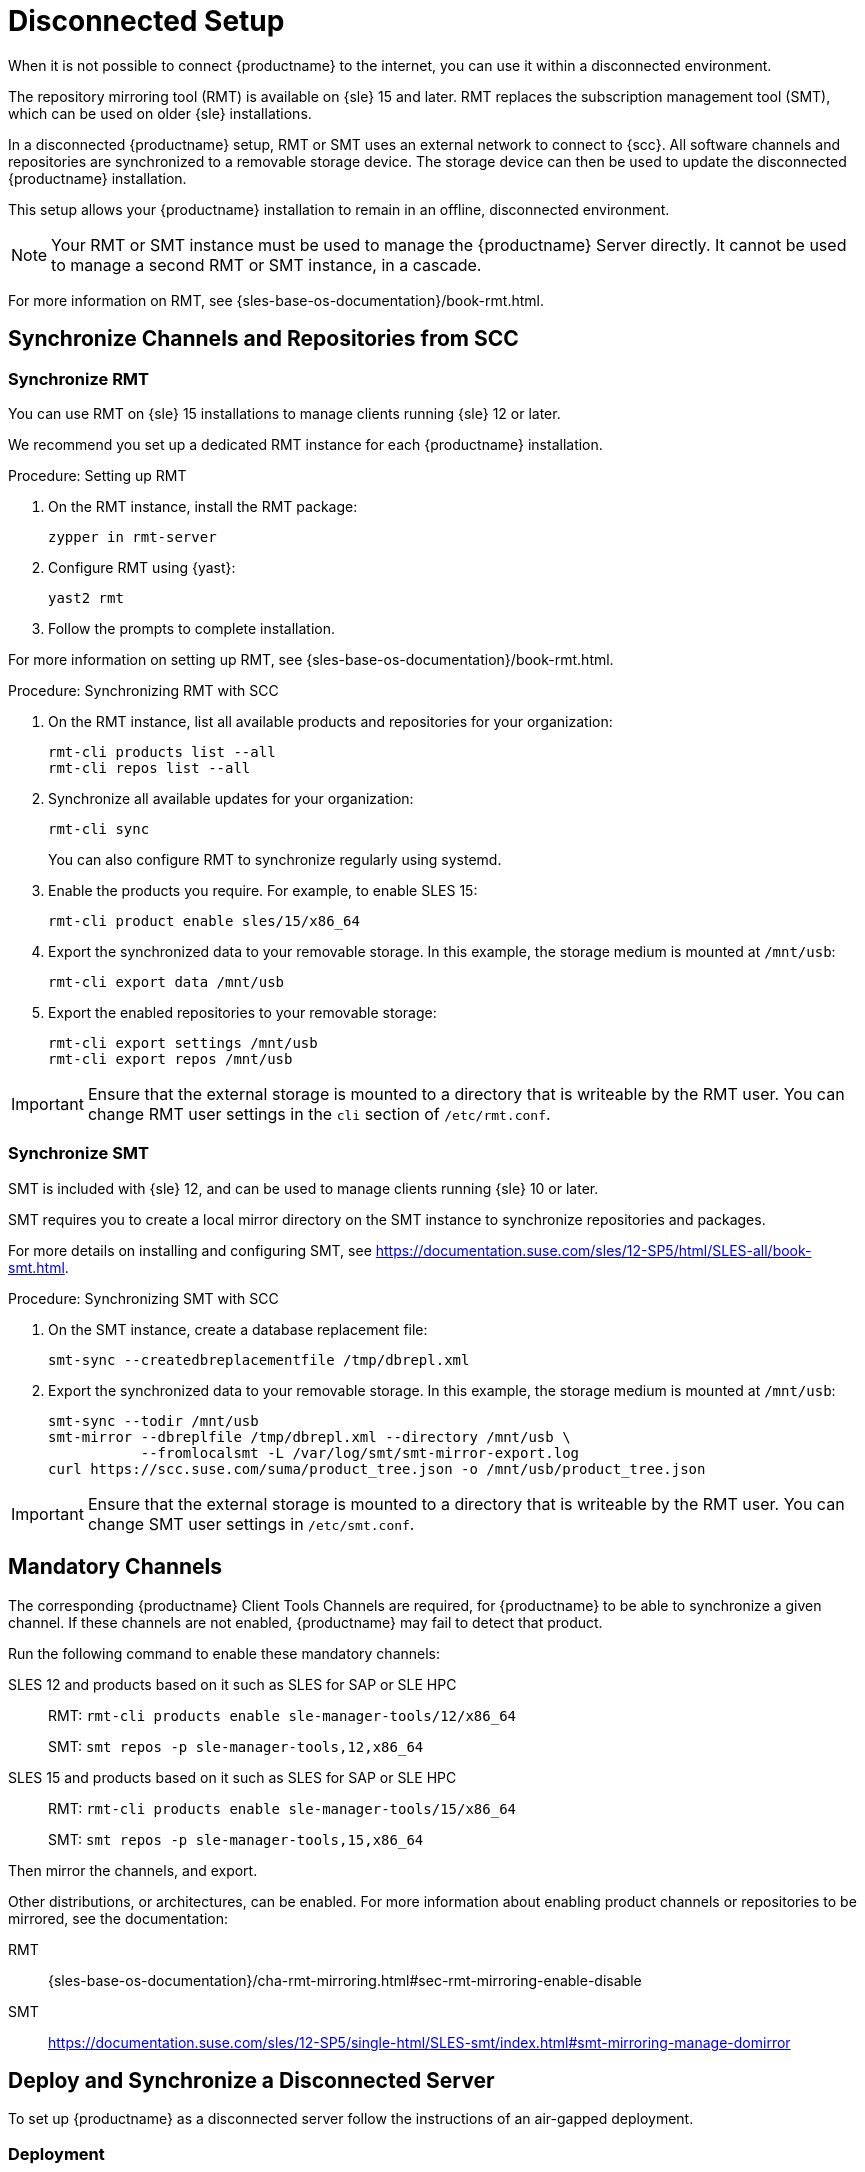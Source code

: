 [[disconnected-setup]]
= Disconnected Setup

When it is not possible to connect {productname} to the internet, you can use it within a disconnected environment.

The repository mirroring tool (RMT) is available on {sle}{nbsp}15 and later.
RMT replaces the subscription management tool (SMT), which can be used on older {sle} installations.

In a disconnected {productname} setup, RMT or SMT uses an external network to connect to {scc}.
All software channels and repositories are synchronized to a removable storage device.
The storage device can then be used to update the disconnected {productname} installation.

This setup allows your {productname} installation to remain in an offline, disconnected environment.

[NOTE]
====
Your RMT or SMT instance must be used to manage the {productname} Server directly.
It cannot be used to manage a second RMT or SMT instance, in a cascade.
====

For more information on RMT, see {sles-base-os-documentation}/book-rmt.html.



[[disconnected-setup-sync-scc]]
== Synchronize Channels and Repositories from SCC

=== Synchronize RMT

You can use RMT on {sle} 15 installations to manage clients running {sle} 12 or later.

We recommend you set up a dedicated RMT instance for each {productname} installation.



.Procedure: Setting up RMT
. On the RMT instance, install the RMT package:
+
----
zypper in rmt-server
----
. Configure RMT using {yast}:
+
----
yast2 rmt
----
. Follow the prompts to complete installation.

For more information on setting up RMT, see {sles-base-os-documentation}/book-rmt.html.



.Procedure: Synchronizing RMT with SCC
. On the RMT instance, list all available products and repositories for your organization:
+
----
rmt-cli products list --all
rmt-cli repos list --all
----
. Synchronize all available updates for your organization:
+
----
rmt-cli sync
----
You can also configure RMT to synchronize regularly using systemd.
. Enable the products you require.
    For example, to enable SLES 15:
+
----
rmt-cli product enable sles/15/x86_64
----
. Export the synchronized data to your removable storage.
    In this example, the storage medium is mounted at [path]``/mnt/usb``:
+
----
rmt-cli export data /mnt/usb
----
. Export the enabled repositories to your removable storage:
+
----
rmt-cli export settings /mnt/usb
rmt-cli export repos /mnt/usb
----


[IMPORTANT]
====
Ensure that the external storage is mounted to a directory that is writeable by the RMT user.
You can change RMT user settings in the `cli` section of [path]``/etc/rmt.conf``.
====



=== Synchronize SMT


SMT is included with {sle} 12, and can be used to manage clients running {sle} 10 or later.

SMT requires you to create a local mirror directory on the SMT instance to synchronize repositories and packages.

For more details on installing and configuring SMT, see https://documentation.suse.com/sles/12-SP5/html/SLES-all/book-smt.html.



.Procedure: Synchronizing SMT with SCC
. On the SMT instance, create a database replacement file:
+
----
smt-sync --createdbreplacementfile /tmp/dbrepl.xml
----
. Export the synchronized data to your removable storage.
  In this example, the storage medium is mounted at [path]``/mnt/usb``:
+
----
smt-sync --todir /mnt/usb
smt-mirror --dbreplfile /tmp/dbrepl.xml --directory /mnt/usb \
           --fromlocalsmt -L /var/log/smt/smt-mirror-export.log
curl https://scc.suse.com/suma/product_tree.json -o /mnt/usb/product_tree.json
----


[IMPORTANT]
====
Ensure that the external storage is mounted to a directory that is writeable by the RMT user.
You can change SMT user settings in [path]``/etc/smt.conf``.
====



== Mandatory Channels

The corresponding {productname} Client Tools Channels are required, for {productname} to be able to synchronize a given channel.
If these channels are not enabled, {productname} may fail to detect that product.

Run the following command to enable these mandatory channels:

SLES 12 and products based on it such as SLES for SAP or SLE HPC::
RMT: [command]``rmt-cli products enable sle-manager-tools/12/x86_64``
+
SMT: [command]``smt repos -p sle-manager-tools,12,x86_64``

SLES 15 and products based on it such as SLES for SAP or SLE HPC::
RMT: [command]``rmt-cli products enable sle-manager-tools/15/x86_64``
+
SMT: [command]``smt repos -p sle-manager-tools,15,x86_64``

Then mirror the channels, and export.

Other distributions, or architectures, can be enabled.
For more information about enabling product channels or repositories to be mirrored, see the documentation:

RMT:: {sles-base-os-documentation}/cha-rmt-mirroring.html#sec-rmt-mirroring-enable-disable

SMT:: https://documentation.suse.com/sles/12-SP5/single-html/SLES-smt/index.html#smt-mirroring-manage-domirror




[[disconnected-setup-server]]
== Deploy and Synchronize a Disconnected Server

To set up {productname} as a disconnected server follow the instructions of an air-gapped deployment.


=== Deployment

It is recommended to deploy a disconnected server as a Virtual Machine (VM) using a provided image.
For an air-gapped deployment of {productname} Server, see xref:installation-and-upgrade:container-deployment/suma/server-air-gapped-deployment-suma.adoc[].

Keep in mind to execute the final command with the [option]``--mirrorPath`` option and replacing [literal]``</media/disk>`` with your mount point:

----
mgradm install podman --mirrorPath </media/disk>
----



=== Synchronization

When you have removable media loaded with your {scc} data, you can use it to synchronize your disconnected server.

[WARNING]
====
The removable media that you use for synchronization must always be available at the same mount point.
Do not trigger a synchronization, if the storage medium is not mounted.
This results in data corruption.
====


.Procedure: Synchronizing a Disconnected Server

. Restart the Tomcat service:
+
----
mgrctl exec -ti -- systemctl restart tomcat
----
. Refresh the local data:
+
----
mgrctl exec -ti -- mgr-sync refresh
----
. Perform a synchronization:
+
----
mgrctl exec -ti -- mgr-sync list channels
mgrctl exec -ti -- mgr-sync add channel channel-label
----

[NOTE]
====
Be aware that if [literal]``server.susemanager.fromdir`` is set, {productname} will not be able to check if {scc} credentials are valid or not.
Instead, a warning sign will be displayed and no SCC online check will be performed.
====
